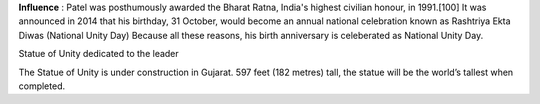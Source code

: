 **Influence** :
Patel was posthumously awarded the Bharat Ratna, India's highest civilian honour, in 1991.[100] It was announced in 2014 that his birthday, 31 October, would become an annual national celebration known as Rashtriya Ekta Diwas (National Unity Day)
Because all these reasons, his birth anniversary is celeberated as National Unity Day.

Statue of Unity dedicated to the leader

The Statue of Unity is under construction in Gujarat. 597 feet (182 metres) tall, the statue will be the world’s tallest when completed.
